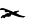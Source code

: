 SplineFontDB: 3.2
FontName: 0000_0000.ttf
FullName: Untitled102
FamilyName: Untitled102
Weight: Regular
Copyright: Copyright (c) 2023, yihui
UComments: "2023-3-15: Created with FontForge (http://fontforge.org)"
Version: 001.000
ItalicAngle: 0
UnderlinePosition: -100
UnderlineWidth: 50
Ascent: 800
Descent: 200
InvalidEm: 0
LayerCount: 2
Layer: 0 0 "Back" 1
Layer: 1 0 "Fore" 0
XUID: [1021 251 123685227 94872]
OS2Version: 0
OS2_WeightWidthSlopeOnly: 0
OS2_UseTypoMetrics: 1
CreationTime: 1678928793
ModificationTime: 1678928793
OS2TypoAscent: 0
OS2TypoAOffset: 1
OS2TypoDescent: 0
OS2TypoDOffset: 1
OS2TypoLinegap: 0
OS2WinAscent: 0
OS2WinAOffset: 1
OS2WinDescent: 0
OS2WinDOffset: 1
HheadAscent: 0
HheadAOffset: 1
HheadDescent: 0
HheadDOffset: 1
OS2Vendor: 'PfEd'
DEI: 91125
Encoding: ISO8859-1
UnicodeInterp: none
NameList: AGL For New Fonts
DisplaySize: -48
AntiAlias: 1
FitToEm: 0
BeginChars: 256 1

StartChar: x
Encoding: 120 120 0
Width: 924
VWidth: 2048
Flags: HW
LayerCount: 2
Fore
SplineSet
62 257 m 0
 92 257 185 222 341 152 c 1
 354 171 l 1
 474 192 l 1
 477 173 l 1
 403 127 l 1
 495 70.3333333333 573.666666667 42 639 42 c 1
 589 17 l 1
 527 12 l 1
 509 12 l 2
 478.333333333 12 410 37 304 87 c 1
 286 92 l 1
 270 55.3333333333 255.333333333 37 242 37 c 2
 211 32 l 1
 162 37 l 2
 138 37 123.333333333 25.3333333333 118 2 c 1
 69 17 l 1
 62 17 l 1
 31 -3 l 1
 19 7 l 1
 19 32.3333333333 37.6666666667 57.3333333333 75 82 c 1
 81 82 l 1
 100 72 l 1
 143.333333333 108.666666667 176.333333333 127 199 127 c 1
 236 117 l 1
 236 122 l 2
 236 142 223.666666667 152 199 152 c 2
 193 152 l 1
 131 147 l 1
 118 162 l 1
 124 197 l 1
 118 197 l 1
 81 207 l 1
 7 207 l 1
 -12 222 l 1
 4.66666666667 245.333333333 29.3333333333 257 62 257 c 0
EndSplineSet
EndChar
EndChars
EndSplineFont
